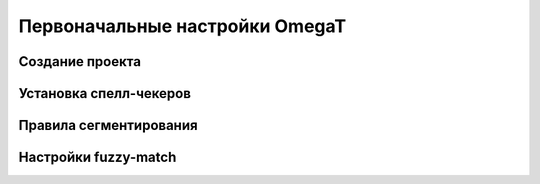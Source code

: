 Первоначальные настройки OmegaT
*******************************

Создание проекта
================

Установка спелл-чекеров
=======================

Правила сегментирования
=======================

Настройки fuzzy-match
=====================
